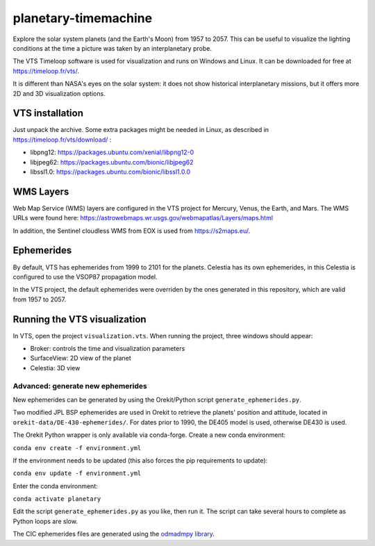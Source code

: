 planetary-timemachine
=====================

Explore the solar system planets (and the Earth's Moon) from 1957 to 2057. This can be useful to visualize the lighting conditions at the time a picture was taken by an interplanetary probe.

The VTS Timeloop software is used for visualization and runs on Windows and Linux. It can be downloaded for free at https://timeloop.fr/vts/.

It is different than NASA's eyes on the solar system: it does not show historical interplanetary missions, but it offers more 2D and 3D visualization options.

VTS installation
################

Just unpack the archive. Some extra packages might be needed in Linux, as described in https://timeloop.fr/vts/download/ :

* libpng12: https://packages.ubuntu.com/xenial/libpng12-0
* libjpeg62: https://packages.ubuntu.com/bionic/libjpeg62
* libssl1.0: https://packages.ubuntu.com/bionic/libssl1.0.0

WMS Layers
##########

Web Map Service (WMS) layers are configured in the VTS project for Mercury, Venus, the Earth, and Mars. The WMS URLs were found here: https://astrowebmaps.wr.usgs.gov/webmapatlas/Layers/maps.html

In addition, the Sentinel cloudless WMS from EOX is used from https://s2maps.eu/.

Ephemerides
###########

By default, VTS has ephemerides from 1999 to 2101 for the planets. Celestia has its own ephemerides, in this Celestia is configured to use the VSOP87 propagation model.

In the VTS project, the default ephemerides were overriden by the ones generated in this repository, which are valid from 1957 to 2057.

Running the VTS visualization
#############################

In VTS, open the project ``visualization.vts``. When running the project, three windows should appear:

* Broker: controls the time and visualization parameters
* SurfaceView: 2D view of the planet
* Celestia: 3D view

**********************************
Advanced: generate new ephemerides
**********************************

New ephemerides can be generated by using the Orekit/Python script ``generate_ephemerides.py``.

Two modified JPL BSP ephemerides are used in Orekit to retrieve the planets' position and attitude, located in ``orekit-data/DE-430-ephemerides/``. For dates prior to 1990, the DE405 model is used, otherwise DE430 is used.

The Orekit Python wrapper is only available via conda-forge. Create a new conda environment:

``conda env create -f environment.yml``

If the environment needs to be updated (this also forces the pip requirements to update):

``conda env update -f environment.yml``

Enter the conda environment:

``conda activate planetary``

Edit the script ``generate_ephemerides.py`` as you like, then run it. The script can take several hours to complete as Python loops are slow.

The CIC ephemerides files are generated using the `odmadmpy library <https://github.com/GorgiAstro/ccsds-cic-odm-adm-py>`_.
